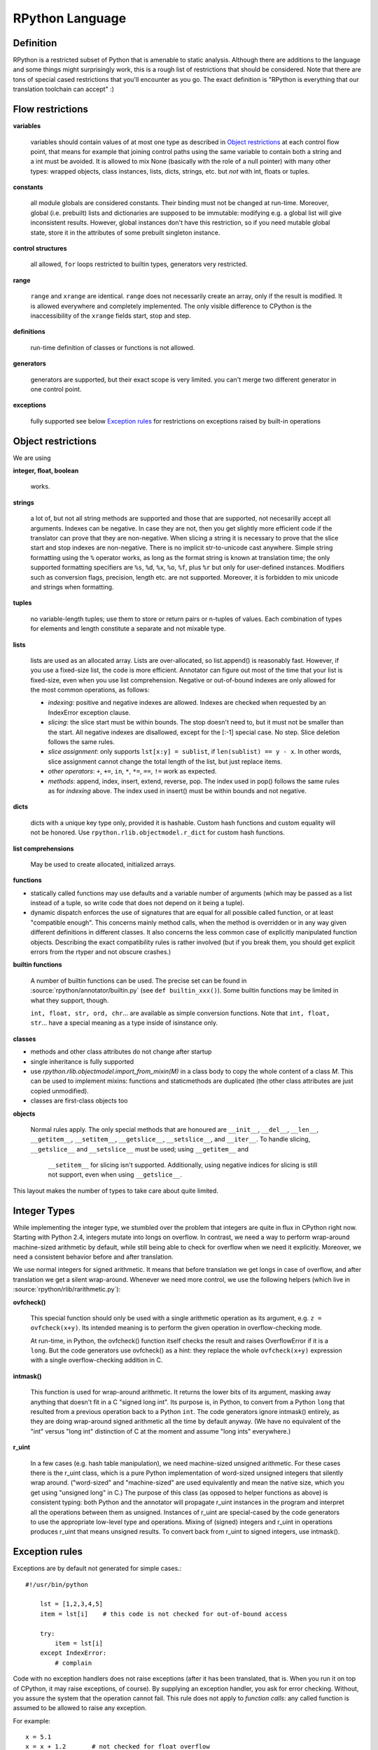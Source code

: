 RPython Language
================

Definition
----------

RPython is a restricted subset of Python that is amenable to static analysis.
Although there are additions to the language and some things might surprisingly
work, this is a rough list of restrictions that should be considered. Note
that there are tons of special cased restrictions that you'll encounter
as you go. The exact definition is "RPython is everything that our translation
toolchain can accept" :)


Flow restrictions
-----------------

**variables**

  variables should contain values of at most one type as described in
  `Object restrictions`_ at each control flow point, that means for
  example that joining control paths using the same variable to
  contain both a string and a int must be avoided.  It is allowed to
  mix None (basically with the role of a null pointer) with many other
  types: wrapped objects, class instances, lists, dicts, strings, etc.
  but *not* with int, floats or tuples.

**constants**

  all module globals are considered constants.  Their binding must not
  be changed at run-time.  Moreover, global (i.e. prebuilt) lists and
  dictionaries are supposed to be immutable: modifying e.g. a global
  list will give inconsistent results.  However, global instances don't
  have this restriction, so if you need mutable global state, store it
  in the attributes of some prebuilt singleton instance.

**control structures**

  all allowed, ``for`` loops restricted to builtin types, generators
  very restricted.

**range**

  ``range`` and ``xrange`` are identical. ``range`` does not necessarily create an array,
  only if the result is modified. It is allowed everywhere and completely
  implemented. The only visible difference to CPython is the inaccessibility
  of the ``xrange`` fields start, stop and step.

**definitions**

  run-time definition of classes or functions is not allowed.

**generators**

  generators are supported, but their exact scope is very limited. you can't
  merge two different generator in one control point.

**exceptions**

  fully supported
  see below `Exception rules`_ for restrictions on exceptions raised by built-in operations


Object restrictions
-------------------

We are using

**integer, float, boolean**

  works.

**strings**

  a lot of, but not all string methods are supported and those that are
  supported, not necesarilly accept all arguments.  Indexes can be
  negative.  In case they are not, then you get slightly more efficient
  code if the translator can prove that they are non-negative.  When
  slicing a string it is necessary to prove that the slice start and
  stop indexes are non-negative. There is no implicit str-to-unicode cast
  anywhere. Simple string formatting using the ``%`` operator works, as long
  as the format string is known at translation time; the only supported
  formatting specifiers are ``%s``, ``%d``, ``%x``, ``%o``, ``%f``, plus
  ``%r`` but only for user-defined instances. Modifiers such as conversion
  flags, precision, length etc. are not supported. Moreover, it is forbidden
  to mix unicode and strings when formatting.

**tuples**

  no variable-length tuples; use them to store or return pairs or n-tuples of
  values. Each combination of types for elements and length constitute
  a separate and not mixable type.

**lists**

  lists are used as an allocated array.  Lists are over-allocated, so list.append()
  is reasonably fast. However, if you use a fixed-size list, the code
  is more efficient. Annotator can figure out most of the time that your
  list is fixed-size, even when you use list comprehension.
  Negative or out-of-bound indexes are only allowed for the
  most common operations, as follows:

  - *indexing*:
    positive and negative indexes are allowed. Indexes are checked when requested
    by an IndexError exception clause.

  - *slicing*:
    the slice start must be within bounds. The stop doesn't need to, but it must
    not be smaller than the start.  All negative indexes are disallowed, except for
    the [:-1] special case.  No step.  Slice deletion follows the same rules.

  - *slice assignment*:
    only supports ``lst[x:y] = sublist``, if ``len(sublist) == y - x``.
    In other words, slice assignment cannot change the total length of the list,
    but just replace items.

  - *other operators*:
    ``+``, ``+=``, ``in``, ``*``, ``*=``, ``==``, ``!=`` work as expected.

  - *methods*:
    append, index, insert, extend, reverse, pop.  The index used in pop() follows
    the same rules as for *indexing* above.  The index used in insert() must be within
    bounds and not negative.

**dicts**

  dicts with a unique key type only, provided it is hashable. Custom
  hash functions and custom equality will not be honored.
  Use ``rpython.rlib.objectmodel.r_dict`` for custom hash functions.

**list comprehensions**

  May be used to create allocated, initialized arrays.

**functions**

+ statically called functions may use defaults and a variable number of
  arguments (which may be passed as a list instead of a tuple, so write code
  that does not depend on it being a tuple).

+ dynamic dispatch enforces the use of signatures that are equal for all
  possible called function, or at least "compatible enough".  This
  concerns mainly method calls, when the method is overridden or in any
  way given different definitions in different classes.  It also concerns
  the less common case of explicitly manipulated function objects.
  Describing the exact compatibility rules is rather involved (but if you
  break them, you should get explicit errors from the rtyper and not
  obscure crashes.)

**builtin functions**

  A number of builtin functions can be used.  The precise set can be
  found in :source:`rpython/annotator/builtin.py` (see ``def builtin_xxx()``).
  Some builtin functions may be limited in what they support, though.

  ``int, float, str, ord, chr``... are available as simple conversion
  functions.  Note that ``int, float, str``... have a special meaning as
  a type inside of isinstance only.

**classes**

+ methods and other class attributes do not change after startup
+ single inheritance is fully supported
+ use `rpython.rlib.objectmodel.import_from_mixin(M)` in a class
  body to copy the whole content of a class `M`.  This can be used
  to implement mixins: functions and staticmethods are duplicated
  (the other class attributes are just copied unmodified).

+ classes are first-class objects too

**objects**

  Normal rules apply. The only special methods that are honoured are
  ``__init__``, ``__del__``, ``__len__``, ``__getitem__``, ``__setitem__``,
  ``__getslice__``, ``__setslice__``, and ``__iter__``. To handle slicing,
  ``__getslice__`` and ``__setslice__`` must be used; using ``__getitem__`` and
   ``__setitem__`` for slicing isn't supported. Additionally, using negative
   indices for slicing is still not support, even when using ``__getslice__``.

This layout makes the number of types to take care about quite limited.


Integer Types
-------------

While implementing the integer type, we stumbled over the problem that
integers are quite in flux in CPython right now. Starting with Python 2.4,
integers mutate into longs on overflow.  In contrast, we need
a way to perform wrap-around machine-sized arithmetic by default, while still
being able to check for overflow when we need it explicitly.  Moreover, we need
a consistent behavior before and after translation.

We use normal integers for signed arithmetic.  It means that before
translation we get longs in case of overflow, and after translation we get a
silent wrap-around.  Whenever we need more control, we use the following
helpers (which live in :source:`rpython/rlib/rarithmetic.py`):

**ovfcheck()**

  This special function should only be used with a single arithmetic operation
  as its argument, e.g. ``z = ovfcheck(x+y)``.  Its intended meaning is to
  perform the given operation in overflow-checking mode.

  At run-time, in Python, the ovfcheck() function itself checks the result
  and raises OverflowError if it is a ``long``.  But the code generators use
  ovfcheck() as a hint: they replace the whole ``ovfcheck(x+y)`` expression
  with a single overflow-checking addition in C.

**intmask()**

  This function is used for wrap-around arithmetic.  It returns the lower bits
  of its argument, masking away anything that doesn't fit in a C "signed long int".
  Its purpose is, in Python, to convert from a Python ``long`` that resulted from a
  previous operation back to a Python ``int``.  The code generators ignore
  intmask() entirely, as they are doing wrap-around signed arithmetic all the time
  by default anyway.  (We have no equivalent of the "int" versus "long int"
  distinction of C at the moment and assume "long ints" everywhere.)

**r_uint**

  In a few cases (e.g. hash table manipulation), we need machine-sized unsigned
  arithmetic.  For these cases there is the r_uint class, which is a pure
  Python implementation of word-sized unsigned integers that silently wrap
  around.  ("word-sized" and "machine-sized" are used equivalently and mean
  the native size, which you get using "unsigned long" in C.)
  The purpose of this class (as opposed to helper functions as above)
  is consistent typing: both Python and the annotator will propagate r_uint
  instances in the program and interpret all the operations between them as
  unsigned.  Instances of r_uint are special-cased by the code generators to
  use the appropriate low-level type and operations.
  Mixing of (signed) integers and r_uint in operations produces r_uint that
  means unsigned results.  To convert back from r_uint to signed integers, use
  intmask().


Exception rules
---------------

Exceptions are by default not generated for simple cases.::

    #!/usr/bin/python

        lst = [1,2,3,4,5]
        item = lst[i]    # this code is not checked for out-of-bound access

        try:
            item = lst[i]
        except IndexError:
            # complain

Code with no exception handlers does not raise exceptions (after it has been
translated, that is.  When you run it on top of CPython, it may raise
exceptions, of course). By supplying an exception handler, you ask for error
checking. Without, you assure the system that the operation cannot fail.
This rule does not apply to *function calls*: any called function is
assumed to be allowed to raise any exception.

For example::

    x = 5.1
    x = x + 1.2       # not checked for float overflow
    try:
        x = x + 1.2
    except OverflowError:
        # float result too big

But::

    z = some_function(x, y)    # can raise any exception
    try:
        z = some_other_function(x, y)
    except IndexError:
        # only catches explicitly-raised IndexErrors in some_other_function()
        # other exceptions can be raised, too, and will not be caught here.

The ovfcheck() function described above follows the same rule: in case of
overflow, it explicitly raise OverflowError, which can be caught anywhere.

Exceptions explicitly raised or re-raised will always be generated.


PyPy is debuggable on top of CPython
------------------------------------

PyPy has the advantage that it is runnable on standard
CPython.  That means, we can run all of PyPy with all exception
handling enabled, so we might catch cases where we failed to
adhere to our implicit assertions.
